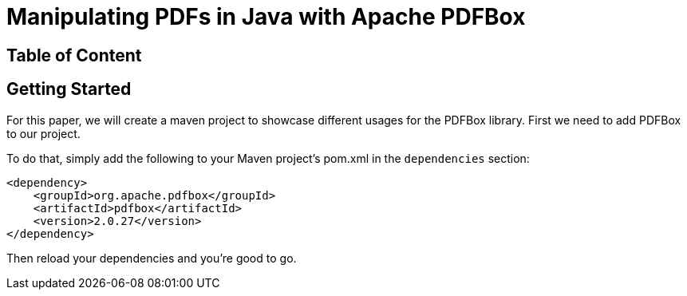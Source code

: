 # Manipulating PDFs in Java with Apache PDFBox

## Table of Content

## Getting Started
For this paper, we will create a maven project to showcase different usages for the PDFBox library. First we need to add PDFBox to our project.

To do that, simply add the following to your Maven project's pom.xml in the `dependencies` section:

[source, xml]
----
<dependency>
    <groupId>org.apache.pdfbox</groupId>
    <artifactId>pdfbox</artifactId>
    <version>2.0.27</version>
</dependency>
----

Then reload your dependencies and you're good to go.